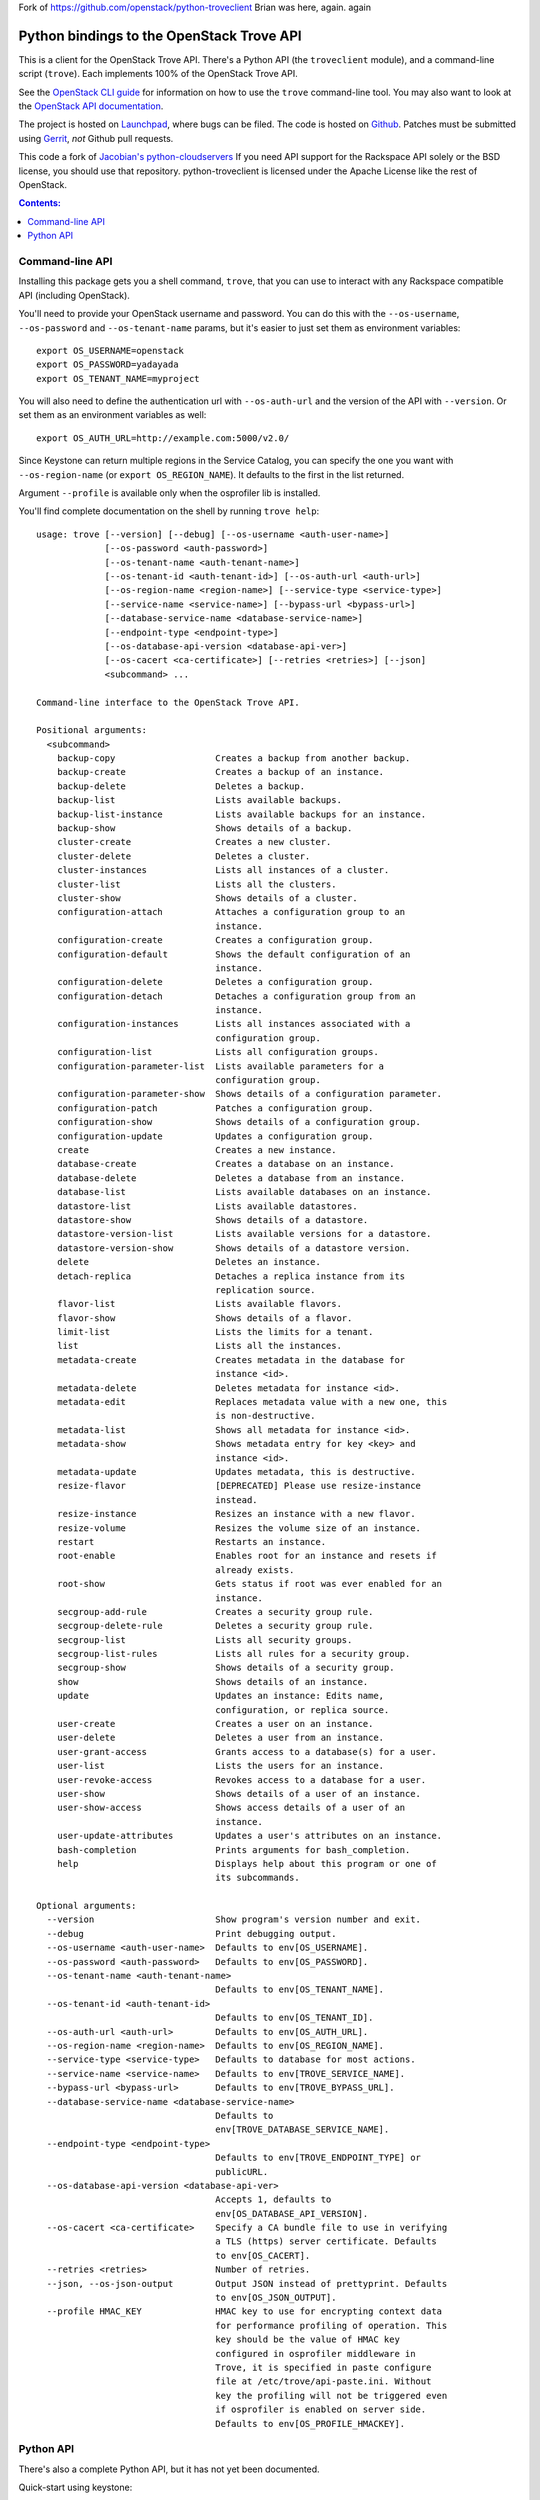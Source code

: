 Fork of https://github.com/openstack/python-troveclient
Brian was here, again. again

Python bindings to the OpenStack Trove API
===========================================

.. image:: https://img.shields.io/pypi/v/python-troveclient.svg
    :target: https://pypi.python.org/pypi/python-troveclient/
    :alt: Latest Version

.. image:: https://img.shields.io/pypi/dm/python-troveclient.svg
    :target: https://pypi.python.org/pypi/python-troveclient/
    :alt: Downloads

This is a client for the OpenStack Trove API. There's a Python API (the
``troveclient`` module), and a command-line script (``trove``). Each
implements 100% of the OpenStack Trove API.

See the `OpenStack CLI guide`_ for information on how to use the ``trove``
command-line tool. You may also want to look at the
`OpenStack API documentation`_.

.. _OpenStack CLI Guide: http://docs.openstack.org/user-guide/cli.html
.. _OpenStack API documentation: http://docs.openstack.org/api/

The project is hosted on `Launchpad`_, where bugs can be filed. The code is
hosted on `Github`_. Patches must be submitted using `Gerrit`_, *not* Github
pull requests.

.. _Github: https://github.com/openstack/python-troveclient
.. _Releases: https://github.com/openstack/python-troveclient/releases
.. _Launchpad: https://launchpad.net/python-troveclient
.. _Gerrit: http://docs.openstack.org/infra/manual/developers.html#development-workflow

This code a fork of `Jacobian's python-cloudservers`__ If you need API support
for the Rackspace API solely or the BSD license, you should use that repository.
python-troveclient is licensed under the Apache License like the rest of OpenStack.

__ http://github.com/jacobian/python-cloudservers

.. contents:: Contents:
   :local:

Command-line API
----------------

Installing this package gets you a shell command, ``trove``, that you
can use to interact with any Rackspace compatible API (including OpenStack).

You'll need to provide your OpenStack username and password. You can do this
with the ``--os-username``, ``--os-password`` and  ``--os-tenant-name``
params, but it's easier to just set them as environment variables::

    export OS_USERNAME=openstack
    export OS_PASSWORD=yadayada
    export OS_TENANT_NAME=myproject

You will also need to define the authentication url with ``--os-auth-url``
and the version of the API with ``--version``.  Or set them as an environment
variables as well::

    export OS_AUTH_URL=http://example.com:5000/v2.0/

Since Keystone can return multiple regions in the Service Catalog, you
can specify the one you want with ``--os-region-name`` (or
``export OS_REGION_NAME``). It defaults to the first in the list returned.

Argument ``--profile`` is available only when the osprofiler lib is installed.

You'll find complete documentation on the shell by running
``trove help``::
    usage: trove [--version] [--debug] [--os-username <auth-user-name>]
                 [--os-password <auth-password>]
                 [--os-tenant-name <auth-tenant-name>]
                 [--os-tenant-id <auth-tenant-id>] [--os-auth-url <auth-url>]
                 [--os-region-name <region-name>] [--service-type <service-type>]
                 [--service-name <service-name>] [--bypass-url <bypass-url>]
                 [--database-service-name <database-service-name>]
                 [--endpoint-type <endpoint-type>]
                 [--os-database-api-version <database-api-ver>]
                 [--os-cacert <ca-certificate>] [--retries <retries>] [--json]
                 <subcommand> ...

    Command-line interface to the OpenStack Trove API.

    Positional arguments:
      <subcommand>
        backup-copy                   Creates a backup from another backup.
        backup-create                 Creates a backup of an instance.
        backup-delete                 Deletes a backup.
        backup-list                   Lists available backups.
        backup-list-instance          Lists available backups for an instance.
        backup-show                   Shows details of a backup.
        cluster-create                Creates a new cluster.
        cluster-delete                Deletes a cluster.
        cluster-instances             Lists all instances of a cluster.
        cluster-list                  Lists all the clusters.
        cluster-show                  Shows details of a cluster.
        configuration-attach          Attaches a configuration group to an
                                      instance.
        configuration-create          Creates a configuration group.
        configuration-default         Shows the default configuration of an
                                      instance.
        configuration-delete          Deletes a configuration group.
        configuration-detach          Detaches a configuration group from an
                                      instance.
        configuration-instances       Lists all instances associated with a
                                      configuration group.
        configuration-list            Lists all configuration groups.
        configuration-parameter-list  Lists available parameters for a
                                      configuration group.
        configuration-parameter-show  Shows details of a configuration parameter.
        configuration-patch           Patches a configuration group.
        configuration-show            Shows details of a configuration group.
        configuration-update          Updates a configuration group.
        create                        Creates a new instance.
        database-create               Creates a database on an instance.
        database-delete               Deletes a database from an instance.
        database-list                 Lists available databases on an instance.
        datastore-list                Lists available datastores.
        datastore-show                Shows details of a datastore.
        datastore-version-list        Lists available versions for a datastore.
        datastore-version-show        Shows details of a datastore version.
        delete                        Deletes an instance.
        detach-replica                Detaches a replica instance from its
                                      replication source.
        flavor-list                   Lists available flavors.
        flavor-show                   Shows details of a flavor.
        limit-list                    Lists the limits for a tenant.
        list                          Lists all the instances.
        metadata-create               Creates metadata in the database for
                                      instance <id>.
        metadata-delete               Deletes metadata for instance <id>.
        metadata-edit                 Replaces metadata value with a new one, this
                                      is non-destructive.
        metadata-list                 Shows all metadata for instance <id>.
        metadata-show                 Shows metadata entry for key <key> and
                                      instance <id>.
        metadata-update               Updates metadata, this is destructive.
        resize-flavor                 [DEPRECATED] Please use resize-instance
                                      instead.
        resize-instance               Resizes an instance with a new flavor.
        resize-volume                 Resizes the volume size of an instance.
        restart                       Restarts an instance.
        root-enable                   Enables root for an instance and resets if
                                      already exists.
        root-show                     Gets status if root was ever enabled for an
                                      instance.
        secgroup-add-rule             Creates a security group rule.
        secgroup-delete-rule          Deletes a security group rule.
        secgroup-list                 Lists all security groups.
        secgroup-list-rules           Lists all rules for a security group.
        secgroup-show                 Shows details of a security group.
        show                          Shows details of an instance.
        update                        Updates an instance: Edits name,
                                      configuration, or replica source.
        user-create                   Creates a user on an instance.
        user-delete                   Deletes a user from an instance.
        user-grant-access             Grants access to a database(s) for a user.
        user-list                     Lists the users for an instance.
        user-revoke-access            Revokes access to a database for a user.
        user-show                     Shows details of a user of an instance.
        user-show-access              Shows access details of a user of an
                                      instance.
        user-update-attributes        Updates a user's attributes on an instance.
        bash-completion               Prints arguments for bash_completion.
        help                          Displays help about this program or one of
                                      its subcommands.

    Optional arguments:
      --version                       Show program's version number and exit.
      --debug                         Print debugging output.
      --os-username <auth-user-name>  Defaults to env[OS_USERNAME].
      --os-password <auth-password>   Defaults to env[OS_PASSWORD].
      --os-tenant-name <auth-tenant-name>
                                      Defaults to env[OS_TENANT_NAME].
      --os-tenant-id <auth-tenant-id>
                                      Defaults to env[OS_TENANT_ID].
      --os-auth-url <auth-url>        Defaults to env[OS_AUTH_URL].
      --os-region-name <region-name>  Defaults to env[OS_REGION_NAME].
      --service-type <service-type>   Defaults to database for most actions.
      --service-name <service-name>   Defaults to env[TROVE_SERVICE_NAME].
      --bypass-url <bypass-url>       Defaults to env[TROVE_BYPASS_URL].
      --database-service-name <database-service-name>
                                      Defaults to
                                      env[TROVE_DATABASE_SERVICE_NAME].
      --endpoint-type <endpoint-type>
                                      Defaults to env[TROVE_ENDPOINT_TYPE] or
                                      publicURL.
      --os-database-api-version <database-api-ver>
                                      Accepts 1, defaults to
                                      env[OS_DATABASE_API_VERSION].
      --os-cacert <ca-certificate>    Specify a CA bundle file to use in verifying
                                      a TLS (https) server certificate. Defaults
                                      to env[OS_CACERT].
      --retries <retries>             Number of retries.
      --json, --os-json-output        Output JSON instead of prettyprint. Defaults
                                      to env[OS_JSON_OUTPUT].
      --profile HMAC_KEY              HMAC key to use for encrypting context data
                                      for performance profiling of operation. This
                                      key should be the value of HMAC key
                                      configured in osprofiler middleware in
                                      Trove, it is specified in paste configure
                                      file at /etc/trove/api-paste.ini. Without
                                      key the profiling will not be triggered even
                                      if osprofiler is enabled on server side.
                                      Defaults to env[OS_PROFILE_HMACKEY].

Python API
----------

There's also a complete Python API, but it has not yet been documented.

Quick-start using keystone::

    # use v2.0 auth with http://example.com:5000/v2.0/
    >>> from troveclient.v1 import client
    >>> nt = client.Client(USERNAME,
                           PASSWORD,
                           project_id=TENANT_NAME,
                           auth_url=AUTH_URL)
    >>> nt.instances.list()
    [...]


* License: Apache License, Version 2.0
* Documentation: http://docs.openstack.org/developer/python-troveclient
* Source: http://git.openstack.org/cgit/openstack/python-troveclient
* Bugs: http://bugs.launchpad.net/python-troveclient
